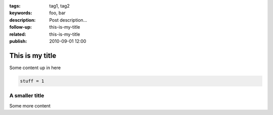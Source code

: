 :tags: tag1, tag2
:keywords: foo, bar
:description: Post description...
:follow-up:
    this-is-my-title
:related:
    this-is-my-title
:publish: 2010-09-01 12:00

This is my title
================

Some content up in here

.. sourcecode:: python

     stuff = 1


A smaller title
---------------

Some more content

